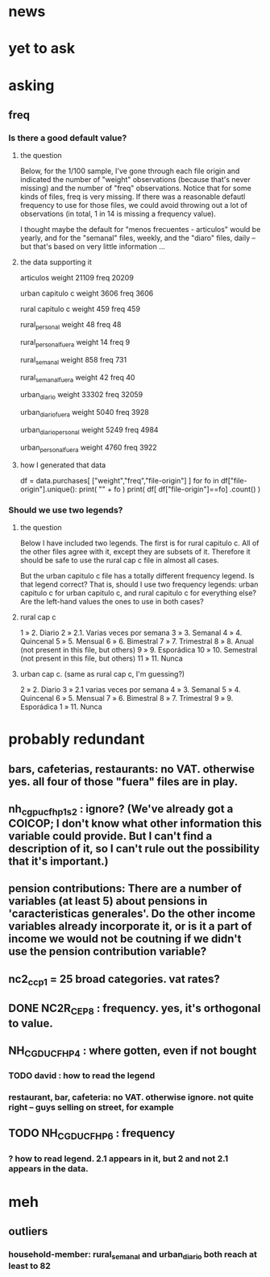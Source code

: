 * news
* yet to ask
* asking
** freq
*** Is there a good default value?
**** the question
 Below, for the 1/100 sample, I've gone through each file origin and indicated the number of "weight" observations (because that's never missing) and the number of "freq" observations. Notice that for some kinds of files, freq is very missing. If there was a reasonable defautl frequency to use for those files, we could avoid throwing out a lot of observations (in total, 1 in 14 is missing a frequency value).

 I thought maybe the default for "menos frecuentes - articulos" would be yearly, and for the "semanal" files, weekly, and the "diaro" files, daily -- but that's based on very little information ...

**** the data supporting it
 articulos
 weight         21109
 freq           20209

 urban capitulo c
 weight         3606
 freq           3606

 rural capitulo c
 weight         459
 freq           459

 rural_personal
 weight         48
 freq           48

 rural_personal_fuera
 weight         14
 freq            9

 rural_semanal
 weight         858
 freq           731

 rural_semanal_fuera
 weight         42
 freq           40

 urban_diario
 weight         33302
 freq           32059

 urban_diario_fuera
 weight         5040
 freq           3928

 urban_diario_personal
 weight         5249
 freq           4984

 urban_personal_fuera
 weight         4760
 freq           3922

**** how I generated that data
 df = data.purchases[ ["weight","freq","file-origin"] ]
 for fo in df["file-origin"].unique():
   print( "\n" + fo )
   print( df[ df["file-origin"]==fo] .count() )
*** Should we use two legends?
**** the question
 Below I have included two legends. The first is for rural capitulo c. All of the other files agree with it, except they are subsets of it. Therefore it should be safe to use the rural cap c file in almost all cases.

 But the urban capitulo c file has a totally different frequency legend. Is that legend correct? That is, should I use two frequency legends: urban capitulo c for urban capitulo c, and rural capitulo c for everything else? Are the left-hand values the ones to use in both cases?
**** rural cap c
 1 » 2. Diario
 2 » 2.1. Varias veces por semana
 3 » 3. Semanal
 4 » 4. Quincenal
 5 » 5. Mensual
 6 » 6. Bimestral
 7 » 7. Trimestral
 8 » 8. Anual (not present in this file, but others)
 9 » 9. Esporádica
 10 » 10. Semestral (not present in this file, but others)
 11 » 11. Nunca
**** urban cap c. (same as rural cap c, I'm guessing?)
 2 » 2. Diario 
 3 » 2.1 varias veces por semana 
 4 » 3. Semanal 
 5 » 4. Quincenal 
 6 » 5. Mensual 
 7 » 6. Bimestral 
 8 » 7. Trimestral 
 9 » 9. Esporádica 
 1 » 11. Nunca
* probably redundant
** bars, cafeterias, restaurants: no VAT. otherwise yes. all four of those "fuera" files are in play.
** nh_cgpucfh_p1_s2 : ignore? (We've already got a COICOP; I don't know what other information this variable could provide. But I can't find a description of it, so I can't rule out the possibility that it's important.)
** pension contributions: There are a number of variables (at least 5) about pensions in 'caracteristicas generales'. Do the other income variables already incorporate it, or is it a part of income we would not be coutning if we didn't use the pension contribution variable?
** nc2_cc_p1 = 25 broad categories. vat rates?
** DONE NC2R_CE_P8 : frequency. yes, it's orthogonal to value.
** NH_CGDUCFH_P4 : where gotten, even if not bought
*** TODO david : how to read the legend
*** restaurant, bar, cafeteria: no VAT. otherwise ignore. not quite right -- guys selling on street, for example
** TODO NH_CGDUCFH_P6 : frequency
*** ? how to read legend. 2.1 appears in it, but 2 and not 2.1 appears in the data.
* meh
** outliers
*** household-member: rural_semanal and urban_diario both reach at least to 82
